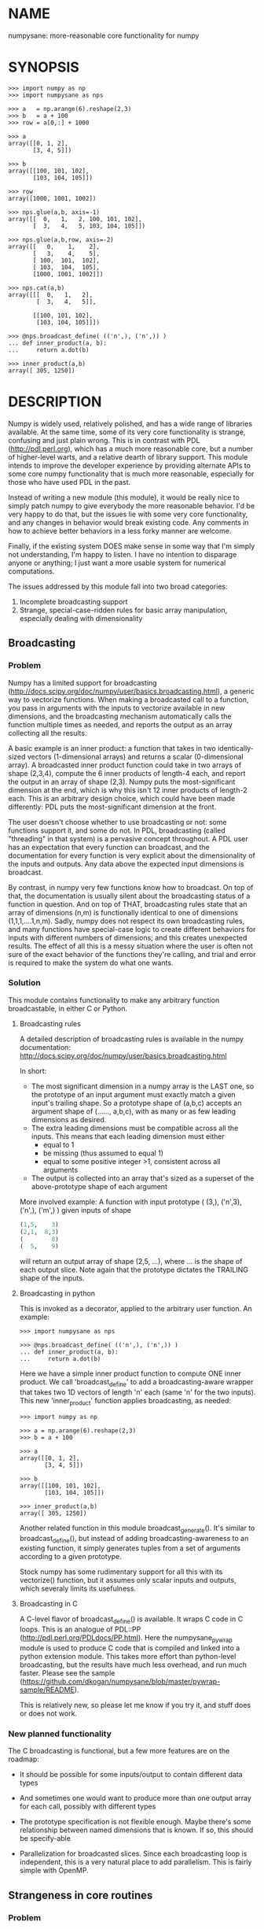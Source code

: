 * NAME
numpysane: more-reasonable core functionality for numpy

* SYNOPSIS
#+BEGIN_EXAMPLE
>>> import numpy as np
>>> import numpysane as nps

>>> a   = np.arange(6).reshape(2,3)
>>> b   = a + 100
>>> row = a[0,:] + 1000

>>> a
array([[0, 1, 2],
       [3, 4, 5]])

>>> b
array([[100, 101, 102],
       [103, 104, 105]])

>>> row
array([1000, 1001, 1002])

>>> nps.glue(a,b, axis=-1)
array([[  0,   1,   2, 100, 101, 102],
       [  3,   4,   5, 103, 104, 105]])

>>> nps.glue(a,b,row, axis=-2)
array([[   0,    1,    2],
       [   3,    4,    5],
       [ 100,  101,  102],
       [ 103,  104,  105],
       [1000, 1001, 1002]])

>>> nps.cat(a,b)
array([[[  0,   1,   2],
        [  3,   4,   5]],

       [[100, 101, 102],
        [103, 104, 105]]])

>>> @nps.broadcast_define( (('n',), ('n',)) )
... def inner_product(a, b):
...     return a.dot(b)

>>> inner_product(a,b)
array([ 305, 1250])
#+END_EXAMPLE

* DESCRIPTION
Numpy is widely used, relatively polished, and has a wide range of libraries
available. At the same time, some of its very core functionality is strange,
confusing and just plain wrong. This is in contrast with PDL
(http://pdl.perl.org), which has a much more reasonable core, but a number of
higher-level warts, and a relative dearth of library support. This module
intends to improve the developer experience by providing alternate APIs to some
core numpy functionality that is much more reasonable, especially for those who
have used PDL in the past.

Instead of writing a new module (this module), it would be really nice to simply
patch numpy to give everybody the more reasonable behavior. I'd be very happy to
do that, but the issues lie with some very core functionality, and any changes
in behavior would break existing code. Any comments in how to achieve better
behaviors in a less forky manner are welcome.

Finally, if the existing system DOES make sense in some way that I'm simply not
understanding, I'm happy to listen. I have no intention to disparage anyone or
anything; I just want a more usable system for numerical computations.

The issues addressed by this module fall into two broad categories:

1. Incomplete broadcasting support
2. Strange, special-case-ridden rules for basic array manipulation, especially
   dealing with dimensionality

** Broadcasting
*** Problem
Numpy has a limited support for broadcasting
(http://docs.scipy.org/doc/numpy/user/basics.broadcasting.html), a generic way
to vectorize functions. When making a broadcasted call to a function, you pass
in arguments with the inputs to vectorize available in new dimensions, and the
broadcasting mechanism automatically calls the function multiple times as
needed, and reports the output as an array collecting all the results.

A basic example is an inner product: a function that takes in two
identically-sized vectors (1-dimensional arrays) and returns a scalar
(0-dimensional array). A broadcasted inner product function could take in two
arrays of shape (2,3,4), compute the 6 inner products of length-4 each, and
report the output in an array of shape (2,3). Numpy puts the most-significant
dimension at the end, which is why this isn't 12 inner products of length-2
each. This is an arbitrary design choice, which could have been made
differently: PDL puts the most-significant dimension at the front.

The user doesn't choose whether to use broadcasting or not: some functions
support it, and some do not. In PDL, broadcasting (called "threading" in that
system) is a pervasive concept throughout. A PDL user has an expectation that
every function can broadcast, and the documentation for every function is very
explicit about the dimensionality of the inputs and outputs. Any data above the
expected input dimensions is broadcast.

By contrast, in numpy very few functions know how to broadcast. On top of that,
the documentation is usually silent about the broadcasting status of a function
in question. And on top of THAT, broadcasting rules state that an array of
dimensions (n,m) is functionally identical to one of dimensions
(1,1,1,....1,n,m). Sadly, numpy does not respect its own broadcasting rules, and
many functions have special-case logic to create different behaviors for inputs
with different numbers of dimensions; and this creates unexpected results. The
effect of all this is a messy situation where the user is often not sure of the
exact behavior of the functions they're calling, and trial and error is required
to make the system do what one wants.

*** Solution
This module contains functionality to make any arbitrary function broadcastable,
in either C or Python.

**** Broadcasting rules
A detailed description of broadcasting rules is available in the numpy
documentation: http://docs.scipy.org/doc/numpy/user/basics.broadcasting.html

In short:

- The most significant dimension in a numpy array is the LAST one, so the
  prototype of an input argument must exactly match a given input's trailing
  shape. So a prototype shape of (a,b,c) accepts an argument shape of (......,
  a,b,c), with as many or as few leading dimensions as desired.
- The extra leading dimensions must be compatible across all the inputs. This
  means that each leading dimension must either
  - equal to 1
  - be missing (thus assumed to equal 1)
  - equal to some positive integer >1, consistent across all arguments
- The output is collected into an array that's sized as a superset of the
  above-prototype shape of each argument

More involved example: A function with input prototype ( (3,), ('n',3), ('n',),
('m',) ) given inputs of shape

#+BEGIN_SRC python
(1,5,    3)
(2,1,  8,3)
(        8)
(  5,    9)
#+END_SRC

will return an output array of shape (2,5, ...), where ... is the shape of each
output slice. Note again that the prototype dictates the TRAILING shape of the
inputs.

**** Broadcasting in python

This is invoked as a decorator, applied to the arbitrary user function. An
example:

#+BEGIN_EXAMPLE
>>> import numpysane as nps

>>> @nps.broadcast_define( (('n',), ('n',)) )
... def inner_product(a, b):
...     return a.dot(b)
#+END_EXAMPLE

Here we have a simple inner product function to compute ONE inner product. We
call 'broadcast_define' to add a broadcasting-aware wrapper that takes two 1D
vectors of length 'n' each (same 'n' for the two inputs). This new
'inner_product' function applies broadcasting, as needed:

#+BEGIN_EXAMPLE
>>> import numpy as np

>>> a = np.arange(6).reshape(2,3)
>>> b = a + 100

>>> a
array([[0, 1, 2],
       [3, 4, 5]])

>>> b
array([[100, 101, 102],
       [103, 104, 105]])

>>> inner_product(a,b)
array([ 305, 1250])
#+END_EXAMPLE


Another related function in this module broadcast_generate(). It's similar to
broadcast_define(), but instead of adding broadcasting-awareness to an existing
function, it simply generates tuples from a set of arguments according to a
given prototype.

Stock numpy has some rudimentary support for all this with its vectorize()
function, but it assumes only scalar inputs and outputs, which severaly limits
its usefulness.

**** Broadcasting in C

A C-level flavor of broadcast_define() is available. It wraps C code in C loops.
This is an analogue of PDL::PP (http://pdl.perl.org/PDLdocs/PP.html). Here the
numpysane_pywrap module is used to produce C code that is compiled and linked
into a python extension module. This takes more effort than python-level
broadcasting, but the results have much less overhead, and run much faster.
Please see the sample
(https://github.com/dkogan/numpysane/blob/master/pywrap-sample/README).

This is relatively new, so please let me know if you try it, and stuff does or
does not work.

*** New planned functionality

The C broadcasting is functional, but a few more features are on the roadmap:

- It should be possible for some inputs/output to contain different data types

- And sometimes one would want to produce more than one output array for each
  call, possibly with different types

- The prototype specification is not flexible enough. Maybe there's some
  relationship between named dimensions that is known. If so, this should be
  specify-able

- Parallelization for broadcasted slices. Since each broadcasting loop is
  independent, this is a very natural place to add parallelism. This is fairly
  simple with OpenMP.

** Strangeness in core routines
*** Problem
There are some core numpy functions whose behavior is strange, full of special
cases and very confusing, at least to me. That makes it difficult to achieve
some very basic things. In the following examples, I use a function "arr" that
returns a numpy array with given dimensions:

#+BEGIN_EXAMPLE
>>> def arr(*shape):
...     product = reduce( lambda x,y: x*y, shape)
...     return np.arange(product).reshape(*shape)

>>> arr(1,2,3)
array([[[0, 1, 2],
        [3, 4, 5]]])

>>> arr(1,2,3).shape
(1, 2, 3)
#+END_EXAMPLE

The following sections are an incomplete list of the strange functionality I've
encountered.

**** Concatenation
A prime example of confusing functionality is the array concatenation routines.
Numpy has a number of functions to do this, each being strange.

***** hstack()
hstack() performs a "horizontal" concatenation. When numpy prints an array, this
is the last dimension (remember, the most significant dimensions in numpy are at
the end). So one would expect that this function concatenates arrays along this
last dimension. In the special case of 1D and 2D arrays, one would be right:

#+BEGIN_EXAMPLE
>>> np.hstack( (arr(3), arr(3))).shape
(6,)

>>> np.hstack( (arr(2,3), arr(2,3))).shape
(2, 6)
#+END_EXAMPLE

but in any other case, one would be wrong:

#+BEGIN_EXAMPLE
>>> np.hstack( (arr(1,2,3), arr(1,2,3))).shape
(1, 4, 3)     <------ I expect (1, 2, 6)

>>> np.hstack( (arr(1,2,3), arr(1,2,4))).shape
[exception]   <------ I expect (1, 2, 7)

>>> np.hstack( (arr(3), arr(1,3))).shape
[exception]   <------ I expect (1, 6)

>>> np.hstack( (arr(1,3), arr(3))).shape
[exception]   <------ I expect (1, 6)
#+END_EXAMPLE

I think the above should all succeed, and should produce the shapes as
indicated. Cases such as "np.hstack( (arr(3), arr(1,3)))" are maybe up for
debate, but broadcasting rules allow adding as many extra length-1 dimensions as
we want without changing the meaning of the object, so I claim this should work.
Either way, if you print out the operands for any of the above, you too would
expect a "horizontal" stack() to work as stated above.

It turns out that normally hstack() concatenates along axis=1, unless the first
argument only has one dimension, in which case axis=0 is used. This is 100%
wrong in a system where the most significant dimension is the last one, unless
you assume that everyone has only 2D arrays, where the last dimension and the
second dimension are the same.

The correct way to do this is to concatenate along axis=-1. It works for
n-dimensionsal objects, and doesn't require the special case logic for
1-dimensional objects that hstack() has.

***** vstack()
Similarly, vstack() performs a "vertical" concatenation. When numpy prints an
array, this is the second-to-last dimension (remember, the most significant
dimensions in numpy are at the end). So one would expect that this function
concatenates arrays along this second-to-last dimension. In the special
case of 1D and 2D arrays, one would be right:

#+BEGIN_EXAMPLE
>>> np.vstack( (arr(2,3), arr(2,3))).shape
(4, 3)

>>> np.vstack( (arr(3), arr(3))).shape
(2, 3)

>>> np.vstack( (arr(1,3), arr(3))).shape
(2, 3)

>>> np.vstack( (arr(3), arr(1,3))).shape
(2, 3)

>>> np.vstack( (arr(2,3), arr(3))).shape
(3, 3)
#+END_EXAMPLE

Note that this function appears to tolerate some amount of shape mismatches. It
does it in a form one would expect, but given the state of the rest of this
system, I found it surprising. For instance "np.hstack( (arr(1,3), arr(3)))"
fails, so one would think that "np.vstack( (arr(1,3), arr(3)))" would fail too.

And once again, adding more dimensions make it confused, for the same reason:

#+BEGIN_EXAMPLE
>>> np.vstack( (arr(1,2,3), arr(2,3))).shape
[exception]   <------ I expect (1, 4, 3)

>>> np.vstack( (arr(1,2,3), arr(1,2,3))).shape
(2, 2, 3)     <------ I expect (1, 4, 3)
#+END_EXAMPLE

Similarly to hstack(), vstack() concatenates along axis=0, which is "vertical"
only for 2D arrays, but not for any others. And similarly to hstack(), the 1D
case has special-cased logic to work properly.

The correct way to do this is to concatenate along axis=-2. It works for
n-dimensionsal objects, and doesn't require the special case for 1-dimensional
objects that vstack() has.

***** dstack()
I'll skip the detailed description, since this is similar to hstack() and
vstack(). The intent was to concatenate across axis=-3, but the implementation
takes axis=2 instead. This is wrong, as before. And I find it strange that these
3 functions even exist, since they are all special-cases: the concatenation axis
should be an argument, and at most, the edge special case (hstack()) should
exist. This brings us to the next function:

***** concatenate()
This is a more general function, and unlike hstack(), vstack() and dstack(), it
takes as input a list of arrays AND the concatenation dimension. It accepts
negative concatenation dimensions to allow us to count from the end, so things
should work better. And in many ways that failed previously, they do:

#+BEGIN_EXAMPLE
>>> np.concatenate( (arr(1,2,3), arr(1,2,3)), axis=-1).shape
(1, 2, 6)

>>> np.concatenate( (arr(1,2,3), arr(1,2,4)), axis=-1).shape
(1, 2, 7)

>>> np.concatenate( (arr(1,2,3), arr(1,2,3)), axis=-2).shape
(1, 4, 3)
#+END_EXAMPLE

But many things still don't work as I would expect:

#+BEGIN_EXAMPLE
>>> np.concatenate( (arr(1,3), arr(3)), axis=-1).shape
[exception]   <------ I expect (1, 6)

>>> np.concatenate( (arr(3), arr(1,3)), axis=-1).shape
[exception]   <------ I expect (1, 6)

>>> np.concatenate( (arr(1,3), arr(3)), axis=-2).shape
[exception]   <------ I expect (3, 3)

>>> np.concatenate( (arr(3), arr(1,3)), axis=-2).shape
[exception]   <------ I expect (2, 3)

>>> np.concatenate( (arr(2,3), arr(2,3)), axis=-3).shape
[exception]   <------ I expect (2, 2, 3)
#+END_EXAMPLE

This function works as expected only if

- All inputs have the same number of dimensions
- All inputs have a matching shape, except for the dimension along which we're
  concatenating
- All inputs HAVE the dimension along which we're concatenating

A legitimate use case that violates these conditions: I have an object that
contains N 3D vectors, and I want to add another 3D vector to it. This is
essentially the first failing example above.

***** stack()
The name makes it sound exactly like concatenate(), and it takes the same
arguments, but it is very different. stack() requires that all inputs have
EXACTLY the same shape. It then concatenates all the inputs along a new
dimension, and places that dimension in the location given by the 'axis' input.
If this is the exact type of concatenation you want, this function works fine.
But it's one of many things a user may want to do.

**** inner() and dot()
Another arbitrary example of a strange API is np.dot() and np.inner(). In a
real-valued n-dimensional Euclidean space, a "dot product" is just another name
for an "inner product". Numpy disagrees.

It looks like np.dot() is matrix multiplication, with some wonky behaviors when
given higher-dimension objects, and with some special-case behaviors for
1-dimensional and 0-dimensional objects:

#+BEGIN_EXAMPLE
>>> np.dot( arr(4,5,2,3), arr(3,5)).shape
(4, 5, 2, 5) <--- expected result for a broadcasted matrix multiplication

>>> np.dot( arr(3,5), arr(4,5,2,3)).shape
[exception] <--- np.dot() is not commutative.
                 Expected for matrix multiplication, but not for a dot
                 product

>>> np.dot( arr(4,5,2,3), arr(1,3,5)).shape
(4, 5, 2, 1, 5) <--- don't know where this came from at all

>>> np.dot( arr(4,5,2,3), arr(3)).shape
(4, 5, 2) <--- 1D special case. This is a dot product.

>>> np.dot( arr(4,5,2,3), 3).shape
(4, 5, 2, 3) <--- 0D special case. This is a scaling.
#+END_EXAMPLE

It looks like np.inner() is some sort of quasi-broadcastable inner product, also
with some funny dimensioning rules. In many cases it looks like np.dot(a,b) is
the same as np.inner(a, transpose(b)) where transpose() swaps the last two
dimensions:


#+BEGIN_EXAMPLE
>>> np.inner( arr(4,5,2,3), arr(5,3)).shape
(4, 5, 2, 5) <--- All the length-3 inner products collected into a shape
                  with not-quite-broadcasting rules

>>> np.inner( arr(5,3), arr(4,5,2,3)).shape
(5, 4, 5, 2) <--- np.inner() is not commutative. Unexpected
                  for an inner product

>>> np.inner( arr(4,5,2,3), arr(1,5,3)).shape
(4, 5, 2, 1, 5) <--- No idea

>>> np.inner( arr(4,5,2,3), arr(3)).shape
(4, 5, 2) <--- 1D special case. This is a dot product.

>>> np.inner( arr(4,5,2,3), 3).shape
(4, 5, 2, 3) <--- 0D special case. This is a scaling.
#+END_EXAMPLE

**** atleast_xd()
Numpy has 3 special-case functions atleast_1d(), atleast_2d() and atleast_3d().
For 4d and higher, you need to do something else. As expected by now, these do
surprising things:

#+BEGIN_EXAMPLE
>>> np.atleast_3d( arr(3)).shape
(1, 3, 1)
#+END_EXAMPLE

I don't know when this is what I would want, so we move on.


*** Solution
This module introduces new functions that can be used for this core
functionality instead of the builtin numpy functions. These new functions work
in ways that (I think) are more intuitive and more reasonable. They do not refer
to anything being "horizontal" or "vertical", nor do they talk about "rows" or
"columns"; these concepts simply don't apply in a generic N-dimensional system.
These functions are very explicit about the dimensionality of the
inputs/outputs, and fit well into a broadcasting-aware system. Furthermore, the
names and semantics of these new functions come directly from PDL, which is more
consistent in this area.

Since these functions assume that broadcasting is an important concept in the
system, the given axis indices should be counted from the most significant
dimension: the last dimension in numpy. This means that where an axis index is
specified, negative indices are encouraged. glue() forbids axis>=0 outright.


Example for further justification:

An array containing N 3D vectors would have shape (N,3). Another array
containing a single 3D vector would have shape (3). Counting the dimensions from
the end, each vector is indexed in dimension -1. However, counting from the
front, the vector is indexed in dimension 0 or 1, depending on which of the two
arrays we're looking at. If we want to add the single vector to the array
containing the N vectors, and we mistakenly try to concatenate along the first
dimension, it would fail if N != 3. But if we're unlucky, and N=3, then we'd get
a nonsensical output array of shape (3,4). Why would an array of N 3D vectors
have shape (N,3) and not (3,N)? Because if we apply python iteration to it, we'd
expect to get N iterates of arrays with shape (3,) each, and numpy iterates from
the first dimension:

#+BEGIN_EXAMPLE
>>> a = np.arange(2*3).reshape(2,3)

>>> a
array([[0, 1, 2],
       [3, 4, 5]])

>>> [x for x in a]
[array([0, 1, 2]), array([3, 4, 5])]
#+END_EXAMPLE

New functions this module provides (documented fully in the next section):

**** glue
Concatenates arrays along a given axis ('axis' must be given in a kwarg).
Implicit length-1 dimensions are added at the start as needed. Dimensions other
than the glueing axis must match exactly.

**** cat
Concatenate a given list of arrays along a new least-significant (leading) axis.
Again, implicit length-1 dimensions are added, and the resulting shapes must
match, and no data duplication occurs.

**** clump
Reshapes the array by grouping together 'n' dimensions, where 'n' is given in a
kwarg. If 'n' > 0, then n leading dimensions are clumped; if 'n' < 0, then -n
trailing dimensions are clumped

**** atleast_dims
Adds length-1 dimensions at the front of an array so that all the given
dimensions are in-bounds. Given axis<0 can expand the shape; given axis>=0 MUST
already be in-bounds. This preserves the alignment of the most-significant axis
index.

**** mv
Moves a dimension from one position to another

**** xchg
Exchanges the positions of two dimensions

**** transpose
Reverses the order of the two most significant dimensions in an array. The whole
array is seen as being an array of 2D matrices, each matrix living in the 2 most
significant dimensions, which implies this definition.

**** dummy
Adds a single length-1 dimension at the given position

**** reorder
Completely reorders the dimensions in an array

**** dot
Broadcast-aware non-conjugating dot product. Identical to inner

**** vdot
Broadcast-aware conjugating dot product

**** inner
Broadcast-aware inner product. Identical to dot

**** outer
Broadcast-aware outer product.

**** norm2
Broadcast-aware 2-norm. norm2(x) is identical to inner(x,x)

**** mag
Broadcast-aware vector magnitude. mag(x) is functionally identical to
sqrt(inner(x,x))

**** trace
Broadcast-aware trace.

**** matmult
Broadcast-aware matrix multiplication

*** New planned functionality
The functions listed above are a start, but more will be added with time.

* INTERFACE
** broadcast_define()
Vectorizes an arbitrary function, expecting input as in the given prototype.

Synopsis:

#+BEGIN_EXAMPLE
>>> import numpy as np
>>> import numpysane as nps

>>> @nps.broadcast_define( (('n',), ('n',)) )
... def inner_product(a, b):
...     return a.dot(b)

>>> a = np.arange(6).reshape(2,3)
>>> b = a + 100

>>> a
array([[0, 1, 2],
       [3, 4, 5]])

>>> b
array([[100, 101, 102],
       [103, 104, 105]])

>>> inner_product(a,b)
array([ 305, 1250])
#+END_EXAMPLE


The prototype defines the dimensionality of the inputs. In the inner product
example above, the input is two 1D n-dimensional vectors. In particular, the
'n' is the same for the two inputs. This function is intended to be used as
a decorator, applied to a function defining the operation to be vectorized.
Each element in the prototype list refers to each input, in order. In turn,
each such element is a list that describes the shape of that input. Each of
these shape descriptors can be any of

- a positive integer, indicating an input dimension of exactly that length
- a string, indicating an arbitrary, but internally consistent dimension

The normal numpy broadcasting rules (as described elsewhere) apply. In
summary:

- Dimensions are aligned at the end of the shape list, and must match the
  prototype

- Extra dimensions left over at the front must be consistent for all the
  input arguments, meaning:

  - All dimensions !=1 must be identical
  - Missing dimensions are implicitly set to 1

- The output has a shape where
  - The trailing dimensions are whatever the function being broadcasted
    outputs
  - The leading dimensions come from the extra dimensions in the inputs

Scalars are represented as 0-dimensional numpy arrays: arrays with shape (),
and these broadcast as one would expect:

#+BEGIN_EXAMPLE
>>> @nps.broadcast_define( (('n',), ('n',), ()))
... def scaled_inner_product(a, b, scale):
...     return a.dot(b)*scale

>>> a = np.arange(6).reshape(2,3)
>>> b = a + 100
>>> scale = np.array((10,100))

>>> a
array([[0, 1, 2],
       [3, 4, 5]])

>>> b
array([[100, 101, 102],
       [103, 104, 105]])

>>> scale
array([ 10, 100])

>>> scaled_inner_product(a,b,scale)
array([[  3050],
       [125000]])
#+END_EXAMPLE

Let's look at a more involved example. Let's say we have a function that
takes a set of points in R^2 and a single center point in R^2, and finds a
best-fit least-squares line that passes through the given center point. Let
it return a 3D vector containing the slope, y-intercept and the RMS residual
of the fit. This broadcasting-enabled function can be defined like this:

#+BEGIN_SRC python
import numpy as np
import numpysane as nps

@nps.broadcast_define( (('n',2), (2,)) )
def fit(xy, c):
    # line-through-origin-model: y = m*x
    # E = sum( (m*x - y)**2 )
    # dE/dm = 2*sum( (m*x-y)*x ) = 0
    # ----> m = sum(x*y)/sum(x*x)
    x,y = (xy - c).transpose()
    m = np.sum(x*y) / np.sum(x*x)
    err = m*x - y
    err **= 2
    rms = np.sqrt(err.mean())
    # I return m,b because I need to translate the line back
    b = c[1] - m*c[0]

    return np.array((m,b,rms))
#+END_SRC

And I can use broadcasting to compute a number of these fits at once. Let's
say I want to compute 4 different fits of 5 points each. I can do this:

#+BEGIN_SRC python
n = 5
m = 4
c = np.array((20,300))
xy = np.arange(m*n*2, dtype=np.float64).reshape(m,n,2) + c
xy += np.random.rand(*xy.shape)*5

res = fit( xy, c )
mb  = res[..., 0:2]
rms = res[..., 2]
print "RMS residuals: {}".format(rms)
#+END_SRC

Here I had 4 different sets of points, but a single center point c. If I
wanted 4 different center points, I could pass c as an array of shape (4,2).
I can use broadcasting to plot all the results (the points and the fitted
lines):

#+BEGIN_SRC python
import gnuplotlib as gp

gp.plot( *nps.mv(xy,-1,0), _with='linespoints',
         equation=['{}*x + {}'.format(mb_single[0],
                                      mb_single[1]) for mb_single in mb],
         unset='grid', square=1)
#+END_SRC

The examples above all create a separate output array for each broadcasted
slice, and copy the contents from each such slice into the large output
array that contains all the results. This is inefficient, and it is possible
to pre-allocate an array to forgo these extra allocations and copies. There
are several settings to control this. If the function being broadcasted can
write its output to a given array instead of creating a new one, most of the
inefficiency goes away. broadcast_define() supports the case where this
function takes this array in a kwarg: the name of this kwarg can be given to
broadcast_define() like so:

#+BEGIN_SRC python
@nps.broadcast_define( ....., out_kwarg = "out" )
def func( ....., out):
    .....
    out[:] = result
#+END_SRC

In order for broadcast_define() to pass such an output array to the inner
function, this output array must be available, which means that it must be
given to us somehow, or we must create it.

The most efficient way to make a broadcasted call is to create the full
output array beforehand, and to pass that to the broadcasted function. In
this case, nothing extra will be allocated, and no unnecessary copies will
be made. This can be done like this:

#+BEGIN_SRC python
@nps.broadcast_define( (('n',), ('n',)), ....., out_kwarg = "out" )
def inner_product(a, b, out):
    .....
    out.setfield(a.dot(b), out.dtype)
    return out

out = np.empty((2,4), float)
inner_product( np.arange(3), np.arange(2*4*3).reshape(2,4,3), out=out)
#+END_SRC

In this example, the caller knows that it's calling an inner_product
function, and that the shape of each output slice would be (). The caller
also knows the input dimensions and that we have an extra broadcasting
dimension (2,4), so the output array will have shape (2,4) + () = (2,4).
With this knowledge, the caller preallocates the array, and passes it to the
broadcasted function call. Furthermore, in this case the inner function will
be called with an output array EVERY time, and this is the only mode the
inner function needs to support.

If the caller doesn't know (or doesn't want to pre-compute) the shape of the
output, it can let the broadcasting machinery create this array for them. In
order for this to be possible, the shape of the output should be
pre-declared, and the dtype of the output should be known:

#+BEGIN_SRC python
@nps.broadcast_define( (('n',), ('n',)),
                       (),
                       out_kwarg = "out" )
def inner_product(a, b, out):
    .....
    out.setfield(a.dot(b), out.dtype)
    return out

out = inner_product( np.arange(3), np.arange(2*4*3).reshape(2,4,3), dtype=int)
#+END_SRC

Note that the caller didn't need to specify the prototype of the output or
the extra broadcasting dimensions (output prototype is in the
broadcast_define() call, but not the inner_product() call). Specifying the
dtype here is optional: it defaults to float if omitted. If we want the
output array to be pre-allocated, the output prototype (it is () in this
example) is required: we must know the shape of the output array in order to
create it.

Without a declared output prototype, we can still make mostly- efficient
calls: the broadcasting mechanism can call the inner function for the first
slice as we showed earlier, by creating a new array for the slice. This new
array required an extra allocation and copy, but it contains the required
shape information. This infomation will be used to allocate the output, and
the subsequent calls to the inner function will be efficient:

#+BEGIN_SRC python
@nps.broadcast_define( (('n',), ('n',)),
                       out_kwarg = "out" )
def inner_product(a, b, out=None):
    .....
    if out is None:
        return a.dot(b)
    out.setfield(a.dot(b), out.dtype)
    return out

out = inner_product( np.arange(3), np.arange(2*4*3).reshape(2,4,3))
#+END_SRC

Here we were slighly inefficient, but the ONLY required extra specification
was out_kwarg: that's mostly all you need. Also it is important to note that
in this case the inner function is called both with passing it an output
array to fill in, and with asking it to create a new one (by passing
out=None to the inner function). This inner function then must support both
modes of operation. If the inner function does not support filling in an
output array, none of these efficiency improvements are possible.

broadcast_define() is analogous to thread_define() in PDL.

** broadcast_generate()
A generator that produces broadcasted slices

Synopsis:

#+BEGIN_EXAMPLE
>>> import numpy as np
>>> import numpysane as nps

>>> a = np.arange(6).reshape(2,3)
>>> b = a + 100

>>> a
array([[0, 1, 2],
       [3, 4, 5]])

>>> b
array([[100, 101, 102],
       [103, 104, 105]])

>>> for s in nps.broadcast_generate( (('n',), ('n',)), (a,b)):
...     print "slice: {}".format(s)
slice: (array([0, 1, 2]), array([100, 101, 102]))
slice: (array([3, 4, 5]), array([103, 104, 105]))
#+END_EXAMPLE

** glue()
Concatenates a given list of arrays along the given 'axis' keyword argument.

Synopsis:

#+BEGIN_EXAMPLE
>>> import numpy as np
>>> import numpysane as nps

>>> a = np.arange(6).reshape(2,3)
>>> b = a + 100
>>> row = a[0,:] + 1000

>>> a
array([[0, 1, 2],
       [3, 4, 5]])

>>> b
array([[100, 101, 102],
       [103, 104, 105]])

>>> row
array([1000, 1001, 1002])

>>> nps.glue(a,b, axis=-1)
array([[  0,   1,   2, 100, 101, 102],
       [  3,   4,   5, 103, 104, 105]])

# empty arrays ignored when glueing. Useful for initializing an accumulation
>>> nps.glue(a,b, np.array(()), axis=-1)
array([[  0,   1,   2, 100, 101, 102],
       [  3,   4,   5, 103, 104, 105]])

>>> nps.glue(a,b,row, axis=-2)
array([[   0,    1,    2],
       [   3,    4,    5],
       [ 100,  101,  102],
       [ 103,  104,  105],
       [1000, 1001, 1002]])

>>> nps.glue(a,b, axis=-3)
array([[[  0,   1,   2],
        [  3,   4,   5]],

       [[100, 101, 102],
        [103, 104, 105]]])
#+END_EXAMPLE

The 'axis' must be given in a keyword argument.

In order to count dimensions from the inner-most outwards, this function accepts
only negative axis arguments. This is because numpy broadcasts from the last
dimension, and the last dimension is the inner-most in the (usual) internal
storage scheme. Allowing glue() to look at dimensions at the start would allow
it to unalign the broadcasting dimensions, which is never what you want.

To glue along the last dimension, pass axis=-1; to glue along the second-to-last
dimension, pass axis=-2, and so on.

Unlike in PDL, this function refuses to create duplicated data to make the
shapes fit. In my experience, this isn't what you want, and can create bugs.
For instance, PDL does this:

#+BEGIN_SRC python
pdl> p sequence(3,2)
[
 [0 1 2]
 [3 4 5]
]

pdl> p sequence(3)
[0 1 2]

pdl> p PDL::glue( 0, sequence(3,2), sequence(3) )
[
 [0 1 2 0 1 2]   <--- Note the duplicated "0,1,2"
 [3 4 5 0 1 2]
]
#+END_SRC

while numpysane.glue() does this:

#+BEGIN_EXAMPLE
>>> import numpy as np
>>> import numpysane as nps

>>> a = np.arange(6).reshape(2,3)
>>> b = a[0:1,:]


>>> a
array([[0, 1, 2],
       [3, 4, 5]])

>>> b
array([[0, 1, 2]])

>>> nps.glue(a,b,axis=-1)
[exception]
#+END_EXAMPLE

Finally, this function adds as many length-1 dimensions at the front as
required. Note that this does not create new data, just new degenerate
dimensions. Example:

#+BEGIN_EXAMPLE
>>> import numpy as np
>>> import numpysane as nps

>>> a = np.arange(6).reshape(2,3)
>>> b = a + 100

>>> a
array([[0, 1, 2],
       [3, 4, 5]])

>>> b
array([[100, 101, 102],
       [103, 104, 105]])

>>> res = nps.glue(a,b, axis=-5)
>>> res
array([[[[[  0,   1,   2],
          [  3,   4,   5]]]],



       [[[[100, 101, 102],
          [103, 104, 105]]]]])

>>> res.shape
(2, 1, 1, 2, 3)
#+END_EXAMPLE

In numpysane older than 0.10 the semantics were slightly different: the axis
kwarg was optional, and glue(*args) would glue along a new leading
dimension, and thus would be equivalent to cat(*args). This resulted in very
confusing error messages if the user accidentally omitted the kwarg. To
request the legacy behavior, do

#+BEGIN_SRC python
nps.glue.legacy_version = '0.9'
#+END_SRC

** cat()
Concatenates a given list of arrays along a new first (outer) dimension.

Synopsis:

#+BEGIN_EXAMPLE
>>> import numpy as np
>>> import numpysane as nps

>>> a = np.arange(6).reshape(2,3)
>>> b = a + 100
>>> c = a - 100

>>> a
array([[0, 1, 2],
       [3, 4, 5]])

>>> b
array([[100, 101, 102],
       [103, 104, 105]])

>>> c
array([[-100,  -99,  -98],
       [ -97,  -96,  -95]])

>>> res = nps.cat(a,b,c)
>>> res
array([[[   0,    1,    2],
        [   3,    4,    5]],

       [[ 100,  101,  102],
        [ 103,  104,  105]],

       [[-100,  -99,  -98],
        [ -97,  -96,  -95]]])

>>> res.shape
(3, 2, 3)

>>> [x for x in res]
[array([[0, 1, 2],
        [3, 4, 5]]),
 array([[100, 101, 102],
        [103, 104, 105]]),
 array([[-100,  -99,  -98],
        [ -97,  -96,  -95]])]
#+END_EXAMPLE

This function concatenates the input arrays into an array shaped like the
highest-dimensioned input, but with a new outer (at the start) dimension.
The concatenation axis is this new dimension.

As usual, the dimensions are aligned along the last one, so broadcasting
will continue to work as expected. Note that this is the opposite operation
from iterating a numpy array; see the example above.

** clump()
Groups the given n dimensions together.

Synopsis:

#+BEGIN_EXAMPLE
>>> import numpysane as nps
>>> nps.clump( arr(2,3,4), n = -2).shape
(2, 12)
#+END_EXAMPLE

Reshapes the array by grouping together 'n' dimensions, where 'n' is given
in a kwarg. If 'n' > 0, then n leading dimensions are clumped; if 'n' < 0,
then -n trailing dimensions are clumped

So for instance, if x.shape is (2,3,4) then nps.clump(x, n = -2).shape is
(2,12) and nps.clump(x, n = 2).shape is (6, 4)

In numpysane older than 0.10 the semantics were different: n > 0 was
required, and we ALWAYS clumped the trailing dimensions. Thus the new
clump(-n) is equivalent to the old clump(n). To request the legacy behavior,
do

#+BEGIN_SRC python
nps.clump.legacy_version = '0.9'
#+END_SRC

** atleast_dims()
Returns an array with extra length-1 dimensions to contain all given axes.

Synopsis:

#+BEGIN_EXAMPLE
>>> import numpy as np
>>> import numpysane as nps

>>> a = np.arange(6).reshape(2,3)
>>> a
array([[0, 1, 2],
       [3, 4, 5]])

>>> nps.atleast_dims(a, -1).shape
(2, 3)

>>> nps.atleast_dims(a, -2).shape
(2, 3)

>>> nps.atleast_dims(a, -3).shape
(1, 2, 3)

>>> nps.atleast_dims(a, 0).shape
(2, 3)

>>> nps.atleast_dims(a, 1).shape
(2, 3)

>>> nps.atleast_dims(a, 2).shape
[exception]

>>> l = [-3,-2,-1,0,1]
>>> nps.atleast_dims(a, l).shape
(1, 2, 3)

>>> l
[-3, -2, -1, 1, 2]
#+END_EXAMPLE

If the given axes already exist in the given array, the given array itself
is returned. Otherwise length-1 dimensions are added to the front until all
the requested dimensions exist. The given axis>=0 dimensions MUST all be
in-bounds from the start, otherwise the most-significant axis becomes
unaligned; an exception is thrown if this is violated. The given axis<0
dimensions that are out-of-bounds result in new dimensions added at the
front.

If new dimensions need to be added at the front, then any axis>=0 indices
become offset. For instance:

#+BEGIN_EXAMPLE
>>> x.shape
(2, 3, 4)

>>> [x.shape[i] for i in (0,-1)]
[2, 4]

>>> x = nps.atleast_dims(x, 0, -1, -5)
>>> x.shape
(1, 1, 2, 3, 4)

>>> [x.shape[i] for i in (0,-1)]
[1, 4]
#+END_EXAMPLE

Before the call, axis=0 refers to the length-2 dimension and axis=-1 refers
to the length=4 dimension. After the call, axis=-1 refers to the same
dimension as before, but axis=0 now refers to a new length=1 dimension. If
it is desired to compensate for this offset, then instead of passing the
axes as separate arguments, pass in a single list of the axes indices. This
list will be modified to offset the axis>=0 appropriately. Ideally, you only
pass in axes<0, and this does not apply. Doing this in the above example:

#+BEGIN_EXAMPLE
>>> l
[0, -1, -5]

>>> x.shape
(2, 3, 4)

>>> [x.shape[i] for i in (l[0],l[1])]
[2, 4]

>>> x=nps.atleast_dims(x, l)
>>> x.shape
(1, 1, 2, 3, 4)

>>> l
[2, -1, -5]

>>> [x.shape[i] for i in (l[0],l[1])]
[2, 4]
#+END_EXAMPLE

We passed the axis indices in a list, and this list was modified to reflect
the new indices: The original axis=0 becomes known as axis=2. Again, if you
pass in only axis<0, then you don't need to care about this.

** mv()
Moves a given axis to a new position. Similar to numpy.moveaxis().

Synopsis:

#+BEGIN_EXAMPLE
>>> import numpy as np
>>> import numpysane as nps

>>> a = np.arange(24).reshape(2,3,4)
>>> a.shape
(2, 3, 4)

>>> nps.mv( a, -1, 0).shape
(4, 2, 3)

>>> nps.mv( a, -1, -5).shape
(4, 1, 1, 2, 3)

>>> nps.mv( a, 0, -5).shape
(2, 1, 1, 3, 4)
#+END_EXAMPLE

New length-1 dimensions are added at the front, as required, and any axis>=0
that are passed in refer to the array BEFORE these new dimensions are added.

** xchg()
Exchanges the positions of the two given axes. Similar to numpy.swapaxes()

Synopsis:

#+BEGIN_EXAMPLE
>>> import numpy as np
>>> import numpysane as nps

>>> a = np.arange(24).reshape(2,3,4)
>>> a.shape
(2, 3, 4)

>>> nps.xchg( a, -1, 0).shape
(4, 3, 2)

>>> nps.xchg( a, -1, -5).shape
(4, 1, 2, 3, 1)

>>> nps.xchg( a, 0, -5).shape
(2, 1, 1, 3, 4)
#+END_EXAMPLE

New length-1 dimensions are added at the front, as required, and any axis>=0
that are passed in refer to the array BEFORE these new dimensions are added.

** transpose()
Reverses the order of the last two dimensions.

Synopsis:

#+BEGIN_EXAMPLE
>>> import numpy as np
>>> import numpysane as nps

>>> a = np.arange(24).reshape(2,3,4)
>>> a.shape
(2, 3, 4)

>>> nps.transpose(a).shape
(2, 4, 3)

>>> nps.transpose( np.arange(3) ).shape
(3, 1)
#+END_EXAMPLE

A "matrix" is generally seen as a 2D array that we can transpose by looking
at the 2 dimensions in the opposite order. Here we treat an n-dimensional
array as an n-2 dimensional object containing 2D matrices. As usual, the
last two dimensions contain the matrix.

New length-1 dimensions are added at the front, as required, meaning that 1D
input of shape (n,) is interpreted as a 2D input of shape (1,n), and the
transpose is 2 of shape (n,1).

** dummy()
Adds a single length-1 dimension at the given position.

Synopsis:

#+BEGIN_EXAMPLE
>>> import numpy as np
>>> import numpysane as nps

>>> a = np.arange(24).reshape(2,3,4)
>>> a.shape
(2, 3, 4)

>>> nps.dummy(a, 0).shape
(1, 2, 3, 4)

>>> nps.dummy(a, 1).shape
(2, 1, 3, 4)

>>> nps.dummy(a, -1).shape
(2, 3, 4, 1)

>>> nps.dummy(a, -2).shape
(2, 3, 1, 4)

>>> nps.dummy(a, -5).shape
(1, 1, 2, 3, 4)
#+END_EXAMPLE

This is similar to numpy.expand_dims(), but handles out-of-bounds dimensions
better. New length-1 dimensions are added at the front, as required, and any
axis>=0 that are passed in refer to the array BEFORE these new dimensions
are added.

** reorder()
Reorders the dimensions of an array.

Synopsis:

#+BEGIN_EXAMPLE
>>> import numpy as np
>>> import numpysane as nps

>>> a = np.arange(24).reshape(2,3,4)
>>> a.shape
(2, 3, 4)

>>> nps.reorder( a, 0, -1, 1 ).shape
(2, 4, 3)

>>> nps.reorder( a, -2 , -1, 0 ).shape
(3, 4, 2)

>>> nps.reorder( a, -4 , -2, -5, -1, 0 ).shape
(1, 3, 1, 4, 2)
#+END_EXAMPLE

This is very similar to numpy.transpose(), but handles out-of-bounds
dimensions much better.

New length-1 dimensions are added at the front, as required, and any axis>=0
that are passed in refer to the array BEFORE these new dimensions are added.

** dot()
Non-conjugating dot product of two 1-dimensional n-long vectors.

Synopsis:

#+BEGIN_EXAMPLE
>>> import numpy as np
>>> import numpysane as nps

>>> a = np.arange(3)
>>> b = a+5
>>> a
array([0, 1, 2])

>>> b
array([5, 6, 7])

>>> nps.dot(a,b)
20
#+END_EXAMPLE

this is identical to numpysane.inner(). for a conjugating version of this
function, use nps.vdot(). note that the numpy dot() has some special
handling when its dot() is given more than 1-dimensional input. this
function has no special handling: normal broadcasting rules are applied.

** vdot()
Conjugating dot product of two 1-dimensional n-long vectors.

vdot(a,b) is equivalent to dot(np.conj(a), b)

Synopsis:

#+BEGIN_EXAMPLE
>>> import numpy as np
>>> import numpysane as nps

>>> a = np.array(( 1 + 2j, 3 + 4j, 5 + 6j))
>>> b = a+5
>>> a
array([ 1.+2.j,  3.+4.j,  5.+6.j])

>>> b
array([  6.+2.j,   8.+4.j,  10.+6.j])

>>> nps.vdot(a,b)
array((136-60j))

>>> nps.dot(a,b)
array((24+148j))
#+END_EXAMPLE

For a non-conjugating version of this function, use nps.dot(). Note that the
numpy vdot() has some special handling when its vdot() is given more than
1-dimensional input. THIS function has no special handling: normal
broadcasting rules are applied.

** outer()
Outer product of two 1-dimensional n-long vectors.

Synopsis:

#+BEGIN_EXAMPLE
>>> import numpy as np
>>> import numpysane as nps

>>> a = np.arange(3)
>>> b = a+5
>>> a
array([0, 1, 2])

>>> b
array([5, 6, 7])

>>> nps.outer(a,b)
array([[ 0,  0,  0],
       [ 5,  6,  7],
       [10, 12, 14]])
#+END_EXAMPLE

This function is broadcast-aware through numpysane.broadcast_define().
The expected inputs have input prototype:

#+BEGIN_SRC python
(('n',), ('n',))
#+END_SRC

and output prototype

#+BEGIN_SRC python
('n', 'n')
#+END_SRC

The first 2 positional arguments will broadcast. The trailing shape of
those arguments must match the input prototype; the leading shape must follow
the standard broadcasting rules. Positional arguments past the first 2 and
all the keyword arguments are passed through untouched.

** norm2()
Broadcast-aware 2-norm. norm2(x) is identical to inner(x,x)

Synopsis:

#+BEGIN_EXAMPLE
>>> import numpy as np
>>> import numpysane as nps

>>> a = np.arange(3)
>>> a
array([0, 1, 2])

>>> nps.norm2(a)
5
#+END_EXAMPLE

This is a convenience function to compute a 2-norm

** mag()
Magnitude of a vector. mag(x) is functionally identical to sqrt(inner(x,x))

Synopsis:

#+BEGIN_EXAMPLE
>>> import numpy as np
>>> import numpysane as nps

>>> a = np.arange(3)
>>> a
array([0, 1, 2])

>>> nps.mag(a)
2.23606797749979
#+END_EXAMPLE

This is a convenience function to compute a magnitude of a vector, with full
broadcasting support. If and explicit "out" array isn't given, we produce
output of dtype=float. Otherwise "out" retains its dtype

** trace()
Broadcast-aware trace

Synopsis:

#+BEGIN_EXAMPLE
>>> import numpy as np
>>> import numpysane as nps

>>> a = np.arange(3*4*4).reshape(3,4,4)
>>> a
array([[[ 0,  1,  2,  3],
        [ 4,  5,  6,  7],
        [ 8,  9, 10, 11],
        [12, 13, 14, 15]],

       [[16, 17, 18, 19],
        [20, 21, 22, 23],
        [24, 25, 26, 27],
        [28, 29, 30, 31]],

       [[32, 33, 34, 35],
        [36, 37, 38, 39],
        [40, 41, 42, 43],
        [44, 45, 46, 47]]])

>>> nps.trace(a)
array([ 30,  94, 158])
#+END_EXAMPLE

This function is broadcast-aware through numpysane.broadcast_define().
The expected inputs have input prototype:

#+BEGIN_SRC python
(('n', 'n'),)
#+END_SRC

and output prototype

#+BEGIN_SRC python
()
#+END_SRC

The first 1 positional arguments will broadcast. The trailing shape of
those arguments must match the input prototype; the leading shape must follow
the standard broadcasting rules. Positional arguments past the first 1 and
all the keyword arguments are passed through untouched.

** matmult2()
Multiplication of two matrices

Synopsis:

#+BEGIN_EXAMPLE
>>> import numpy as np
>>> import numpysane as nps

>>> a = np.arange(6) .reshape(2,3)
>>> b = np.arange(12).reshape(3,4)

>>> a
array([[0, 1, 2],
       [3, 4, 5]])

>>> b
array([[ 0,  1,  2,  3],
       [ 4,  5,  6,  7],
       [ 8,  9, 10, 11]])

>>> nps.matmult2(a,b)
array([[20, 23, 26, 29],
       [56, 68, 80, 92]])
#+END_EXAMPLE

This multiplies exactly 2 matrices, and the output object can be given in
the 'out' argument. If the usual case where the you let numpysane create and
return the result, you can use numpysane.matmult() instead. An advantage of
that function is that it can multiply an arbitrary N matrices together, not
just 2.

** matmult()
Multiplication of N matrices

Synopsis:

#+BEGIN_EXAMPLE
>>> import numpy as np
>>> import numpysane as nps

>>> a = np.arange(6) .reshape(2,3)
>>> b = np.arange(12).reshape(3,4)
>>> c = np.arange(4) .reshape(4,1)

>>> a
array([[0, 1, 2],
       [3, 4, 5]])

>>> b
array([[ 0,  1,  2,  3],
       [ 4,  5,  6,  7],
       [ 8,  9, 10, 11]])

>>> c
array([[0],
       [1],
       [2],
       [3]])

>>> nps.matmult(a,b,c)
array([[162],
       [504]])
#+END_EXAMPLE

This multiplies N matrices together by repeatedly calling matmult2() for
each adjacent pair. Unlike matmult2(), the arguments MUST all be matrices to
multiply. The 'out' kwarg for the output is not supported here.

This function supports broadcasting fully, in C internally

* COMPATIBILITY

Python 2 and Python 3 should both be supported. Please report a bug if either
one doesn't work.

* REPOSITORY

https://github.com/dkogan/numpysane

* AUTHOR

Dima Kogan <dima@secretsauce.net>

* LICENSE AND COPYRIGHT

Copyright 2016-2017 Dima Kogan.

This program is free software; you can redistribute it and/or modify it under
the terms of the GNU Lesser General Public License (version 3 or higher) as
published by the Free Software Foundation

See https://www.gnu.org/licenses/lgpl.html
